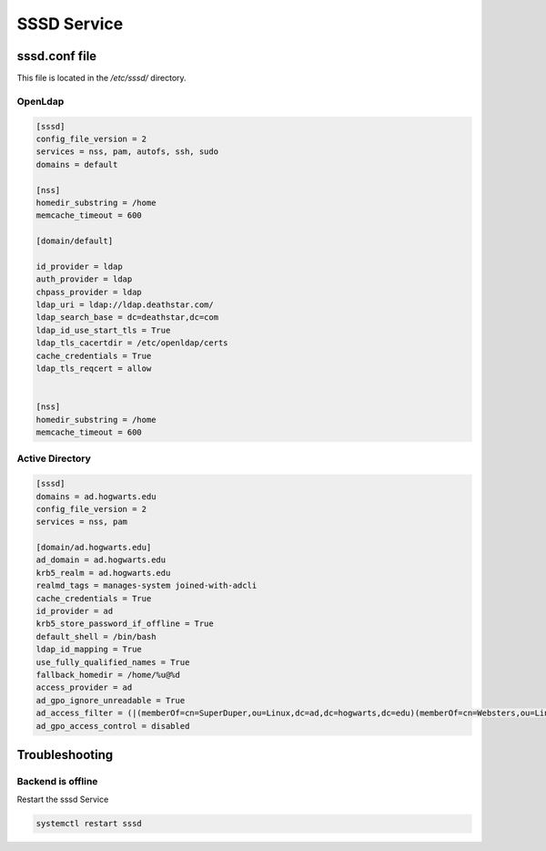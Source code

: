 SSSD Service
******************

sssd.conf file
#####################

This file is located in the `/etc/sssd/` directory.

OpenLdap
++++++++++++++++

.. code-block:: console

    [sssd]
    config_file_version = 2
    services = nss, pam, autofs, ssh, sudo
    domains = default

    [nss]
    homedir_substring = /home
    memcache_timeout = 600

    [domain/default]

    id_provider = ldap
    auth_provider = ldap
    chpass_provider = ldap
    ldap_uri = ldap://ldap.deathstar.com/
    ldap_search_base = dc=deathstar,dc=com
    ldap_id_use_start_tls = True
    ldap_tls_cacertdir = /etc/openldap/certs
    cache_credentials = True
    ldap_tls_reqcert = allow


    [nss]
    homedir_substring = /home
    memcache_timeout = 600

Active Directory
++++++++++++++++++++++++++++++

.. code-block:: console

    [sssd]
    domains = ad.hogwarts.edu
    config_file_version = 2
    services = nss, pam

    [domain/ad.hogwarts.edu]
    ad_domain = ad.hogwarts.edu
    krb5_realm = ad.hogwarts.edu
    realmd_tags = manages-system joined-with-adcli
    cache_credentials = True
    id_provider = ad
    krb5_store_password_if_offline = True
    default_shell = /bin/bash
    ldap_id_mapping = True
    use_fully_qualified_names = True
    fallback_homedir = /home/%u@%d
    access_provider = ad
    ad_gpo_ignore_unreadable = True
    ad_access_filter = (|(memberOf=cn=SuperDuper,ou=Linux,dc=ad,dc=hogwarts,dc=edu)(memberOf=cn=Websters,ou=Linux,dc=ad,dc=hogwarts,dc=edu))
    ad_gpo_access_control = disabled


Troubleshooting
##########################

Backend is offline
+++++++++++++++++++++++

Restart the sssd Service

.. code-block:: console

    systemctl restart sssd
